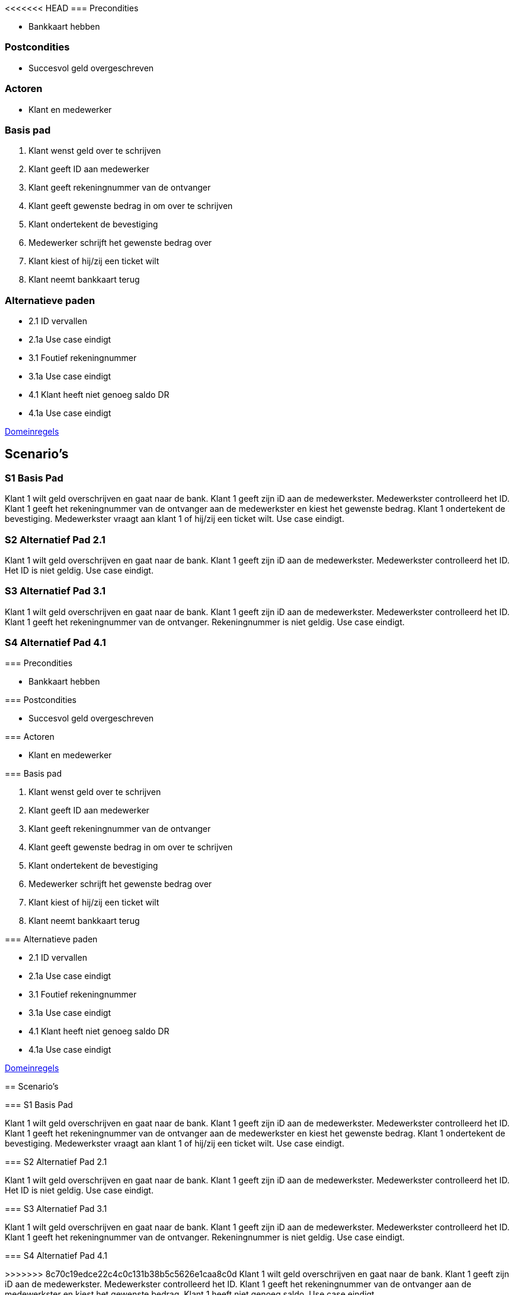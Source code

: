 <<<<<<< HEAD
=== Precondities 

* Bankkaart hebben

=== Postcondities

* Succesvol geld overgeschreven

=== Actoren

* Klant en medewerker

=== Basis pad 

. Klant wenst geld over te schrijven
. Klant geeft ID aan medewerker
. Klant geeft rekeningnummer van de ontvanger
. Klant geeft gewenste bedrag in om over te schrijven
. Klant ondertekent de bevestiging
. Medewerker schrijft het gewenste bedrag over
. Klant kiest of hij/zij een ticket wilt
. Klant neemt bankkaart terug

=== Alternatieve paden

* 2.1  ID vervallen
* 2.1a Use case eindigt
* 3.1  Foutief rekeningnummer
* 3.1a Use case eindigt
* 4.1  Klant heeft niet genoeg saldo DR
* 4.1a Use case eindigt

link:domeinregels.adoc[Domeinregels]


== Scenario's

=== S1 Basis Pad

Klant 1 wilt geld overschrijven en gaat naar de bank. Klant 1 geeft zijn iD aan de medewerkster. Medewerkster controlleerd het ID. Klant 1 geeft het rekeningnummer van de ontvanger aan de medewerkster en kiest het gewenste bedrag. Klant 1 ondertekent de bevestiging. Medewerkster vraagt aan klant 1 of hij/zij een ticket wilt. Use case eindigt.

=== S2 Alternatief Pad 2.1

Klant 1 wilt geld overschrijven en gaat naar de bank. Klant 1 geeft zijn iD aan de medewerkster. Medewerkster controlleerd het ID. Het ID is niet geldig. Use case eindigt.

=== S3 Alternatief Pad 3.1

Klant 1 wilt geld overschrijven en gaat naar de bank. Klant 1 geeft zijn iD aan de medewerkster. Medewerkster controlleerd het ID. Klant 1 geeft het rekeningnummer van de ontvanger. Rekeningnummer is niet geldig. Use case eindigt.

=== S4 Alternatief Pad 4.1

=======
=== Precondities 

* Bankkaart hebben

=== Postcondities

* Succesvol geld overgeschreven

=== Actoren

* Klant en medewerker

=== Basis pad 

. Klant wenst geld over te schrijven
. Klant geeft ID aan medewerker
. Klant geeft rekeningnummer van de ontvanger
. Klant geeft gewenste bedrag in om over te schrijven
. Klant ondertekent de bevestiging
. Medewerker schrijft het gewenste bedrag over
. Klant kiest of hij/zij een ticket wilt
. Klant neemt bankkaart terug

=== Alternatieve paden

* 2.1  ID vervallen
* 2.1a Use case eindigt
* 3.1  Foutief rekeningnummer
* 3.1a Use case eindigt
* 4.1  Klant heeft niet genoeg saldo DR
* 4.1a Use case eindigt

link:domeinregels.adoc[Domeinregels]


== Scenario's

=== S1 Basis Pad

Klant 1 wilt geld overschrijven en gaat naar de bank. Klant 1 geeft zijn iD aan de medewerkster. Medewerkster controlleerd het ID. Klant 1 geeft het rekeningnummer van de ontvanger aan de medewerkster en kiest het gewenste bedrag. Klant 1 ondertekent de bevestiging. Medewerkster vraagt aan klant 1 of hij/zij een ticket wilt. Use case eindigt.

=== S2 Alternatief Pad 2.1

Klant 1 wilt geld overschrijven en gaat naar de bank. Klant 1 geeft zijn iD aan de medewerkster. Medewerkster controlleerd het ID. Het ID is niet geldig. Use case eindigt.

=== S3 Alternatief Pad 3.1

Klant 1 wilt geld overschrijven en gaat naar de bank. Klant 1 geeft zijn iD aan de medewerkster. Medewerkster controlleerd het ID. Klant 1 geeft het rekeningnummer van de ontvanger. Rekeningnummer is niet geldig. Use case eindigt.

=== S4 Alternatief Pad 4.1

>>>>>>> 8c70c19edce22c4c0c131b38b5c5626e1caa8c0d
Klant 1 wilt geld overschrijven en gaat naar de bank. Klant 1 geeft zijn iD aan de medewerkster. Medewerkster controlleerd het ID. Klant 1 geeft het rekeningnummer van de ontvanger aan de medewerkster en kiest het gewenste bedrag. Klant 1 heeft niet genoeg saldo. Use case eindigt.